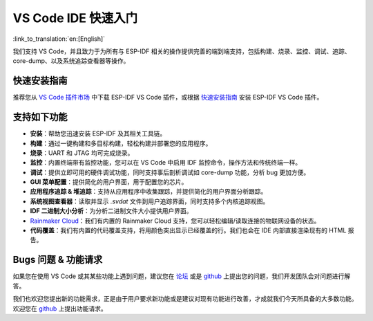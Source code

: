 ********************************
VS Code IDE 快速入门
********************************

:link_to_translation:`en:[English]`

我们支持 VS Code，并且致力于为所有与 ESP-IDF 相关的操作提供完善的端到端支持，包括构建、烧录、监控、调试、追踪、core-dump、以及系统追踪查看器等操作。


快速安装指南
===============

推荐您从 `VS Code 插件市场 <https://marketplace.visualstudio.com/items?itemName=espressif.esp-idf-extension>`_ 中下载 ESP-IDF VS Code 插件，或根据 `快速安装指南 <https://github.com/espressif/vscode-esp-idf-extension/#quick-installation-guide>`_ 安装 ESP-IDF VS Code 插件。


支持如下功能
==================

* **安装**：帮助您迅速安装 ESP-IDF 及其相关工具链。
* **构建**：通过一键构建和多目标构建，轻松构建并部署您的应用程序。
* **烧录**：UART 和 JTAG 均可完成烧录。
* **监控**：内置终端带有监控功能，您可以在 VS Code 中启用 IDF 监控命令，操作方法和传统终端一样。
* **调试**：提供立即可用的硬件调试功能，同时支持事后剖析调试如 core-dump 功能，分析 bug 更加方便。
* **GUI 菜单配置**：提供简化的用户界面，用于配置您的芯片。
* **应用程序追踪 & 堆追踪**：支持从应用程序中收集跟踪，并提供简化的用户界面分析跟踪。
* **系统视图查看器**：读取并显示 *.svdat* 文件到用户追踪界面，同时支持多个内核追踪视图。
* **IDF 二进制大小分析**：为分析二进制文件大小提供用户界面。
* `Rainmaker Cloud <https://rainmaker.espressif.com/>`_：我们有内置的 Rainmaker Cloud 支持，您可以轻松编辑/读取连接的物联网设备的状态。
* **代码覆盖**：我们有内置的代码覆盖支持，将用颜色突出显示已经覆盖的行。我们也会在 IDE 内部直接渲染现有的 HTML 报告。


Bugs 问题 & 功能请求
=======================

如果您在使用 VS Code 或其某些功能上遇到问题，建议您在 `论坛 <http://esp32.com/viewforum.php?f=40>`_ 或是 `github <https://github.com/espressif/vscode-esp-idf-extension/issues/new/choose>`__ 上提出您的问题，我们开发团队会对问题进行解答。

我们也欢迎您提出新的功能需求，正是由于用户要求新功能或是建议对现有功能进行改善，才成就我们今天所具备的大多数功能。欢迎您在 `github <http://github.com/espressif/vscode-esp-idf-extension/issues/new/choose>`__ 上提出功能请求。